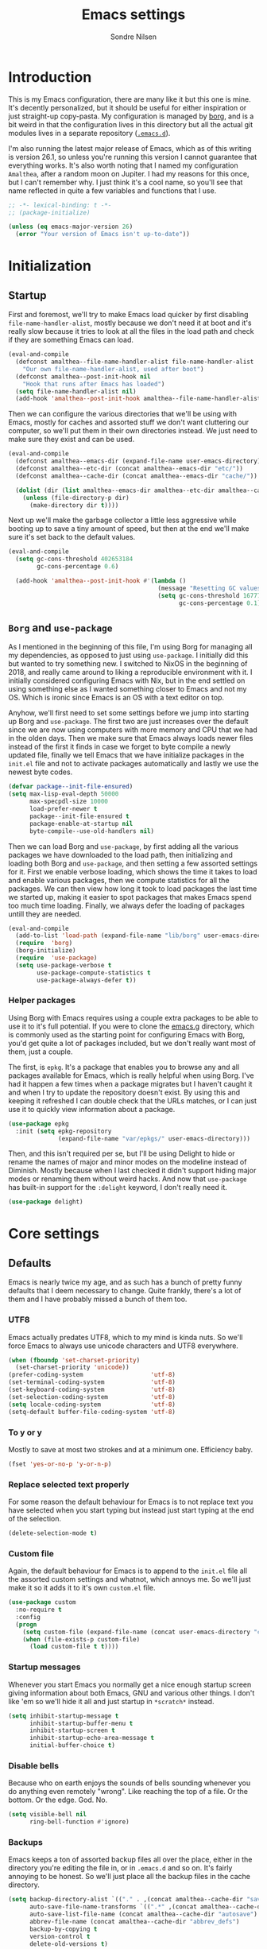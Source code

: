 #+TITLE: Emacs settings
#+AUTHOR: Sondre Nilsen
#+EMAIL: nilsen.sondre@gmail.com
#+PROPERTY: header-args :tangle ~/.emacs.d/new-init.el

* Introduction
This is my Emacs configuration, there are many like it but this one is mine.
It's decently personalized, but it should be useful for either inspiration or
just straight-up copy-pasta. My configuration is managed by [[https://github.com/emacscollective/borg][borg]], and is a bit
weird in that the configuration lives in this directory but all the actual git
modules lives in a separate repository ([[https://github.com/sondr3/.emacs.d][~.emacs.d~]]).

I'm also running the latest major release of Emacs, which as of this writing is
version 26.1, so unless you're running this version I cannot guarantee that
everything works. It's also worth noting that I named my configuration
~Amalthea~, after a random moon on Jupiter. I had my reasons for this once, but
I can't remember why. I just think it's a cool name, so you'll see that name
reflected in quite a few variables and functions that I use.

#+BEGIN_SRC emacs-lisp
  ;; -*- lexical-binding: t -*-
  ;; (package-initialize)

  (unless (eq emacs-major-version 26)
    (error "Your version of Emacs isn't up-to-date"))
#+END_SRC

* Initialization
** Startup
First and foremost, we'll try to make Emacs load quicker by first disabling
~file-name-handler-alist~, mostly because we don't need it at boot and it's
really slow because it tries to look at all the files in the load path and check
if they are something Emacs can load.

#+BEGIN_SRC emacs-lisp
  (eval-and-compile
    (defconst amalthea--file-name-handler-alist file-name-handler-alist
      "Our own file-name-handler-alist, used after boot")
    (defconst amalthea--post-init-hook nil
      "Hook that runs after Emacs has loaded")
    (setq file-name-handler-alist nil)
    (add-hook 'amalthea--post-init-hook amalthea--file-name-handler-alist))
#+END_SRC

Then we can configure the various directories that we'll be using with Emacs,
mostly for caches and assorted stuff we don't want cluttering our computer, so
we'll put them in their own directories instead. We just need to make sure they
exist and can be used.

#+BEGIN_SRC emacs-lisp
  (eval-and-compile
    (defconst amalthea--emacs-dir (expand-file-name user-emacs-directory))
    (defconst amalthea--etc-dir (concat amalthea--emacs-dir "etc/"))
    (defconst amalthea--cache-dir (concat amalthea--emacs-dir "cache/"))

    (dolist (dir (list amalthea--emacs-dir amalthea--etc-dir amalthea--cache-dir))
      (unless (file-directory-p dir)
        (make-directory dir t))))
#+END_SRC

Next up we'll make the garbage collector a little less aggressive while booting
up to save a tiny amount of speed, but then at the end we'll make sure it's set
back to the default values.

#+BEGIN_SRC emacs-lisp
  (eval-and-compile
    (setq gc-cons-threshold 402653184
          gc-cons-percentage 0.6)

    (add-hook 'amalthea--post-init-hook #'(lambda ()
                                            (message "Resetting GC values.")
                                            (setq gc-cons-threshold 16777216
                                                  gc-cons-percentage 0.1))))
#+END_SRC
** ~Borg~ and ~use-package~
As I mentioned in the beginning of this file, I'm using Borg for managing all my
dependencies, as opposed to just using ~use-package~. I initially did this but
wanted to try something new. I switched to NixOS in the beginning of 2018, and
really came around to liking a reproducible environment with it. I initially
considered configuring Emacs with Nix, but in the end settled on using something
else as I wanted something closer to Emacs and not my OS. Which is ironic since
Emacs is an OS with a text editor on top.

Anyhow, we'll first need to set some settings before we jump into starting up
Borg and ~use-package~. The first two are just increases over the default since
we are now using computers with more memory and CPU that we had in the olden
days. Then we make sure that Emacs always loads newer files instead of the first
it finds in case we forget to byte compile a newly updated file, finally we
tell Emacs that we have initialize packages in the ~init.el~ file and not to
activate packages automatically and lastly we use the newest byte codes.

#+BEGIN_SRC emacs-lisp
  (defvar package--init-file-ensured)
  (setq max-lisp-eval-depth 50000
        max-specpdl-size 10000
        load-prefer-newer t
        package--init-file-ensured t
        package-enable-at-startup nil
        byte-compile--use-old-handlers nil)
#+END_SRC

Then we can load Borg and ~use-package~, by first adding all the various
packages we have downloaded to the load path, then initializing and loading both
Borg and ~use-package~, and then setting a few assorted settings for it. First
we enable verbose loading, which shows the time it takes to load and enable
various packages, then we compute statistics for all the packages. We can then
view how long it took to load packages the last time we started up, making it
easier to spot packages that makes Emacs spend too much time loading. Finally,
we always defer the loading of packages untill they are needed.

#+BEGIN_SRC emacs-lisp
  (eval-and-compile
    (add-to-list 'load-path (expand-file-name "lib/borg" user-emacs-directory))
    (require  'borg)
    (borg-initialize)
    (require  'use-package)
    (setq use-package-verbose t
          use-package-compute-statistics t
          use-package-always-defer t))
#+END_SRC

*** Helper packages
Using Borg with Emacs requires using a couple extra packages to be able to use
it to it's full potential. If you were to clone the [[https://github.com/emacscollective/emacs.g][emacs.g]] directory, which is
commonly used as the starting point for configuring Emacs with Borg, you'd get
quite a lot of packages included, but we don't really want most of them, just a
couple.

The first, is ~epkg~. It's a package that enables you to browse any and all
packages available for Emacs, which is really helpful when using Borg. I've had
it happen a few times when a package migrates but I haven't caught it and when I
try to update the repository doesn't exist. By using this and keeping it
refreshed I can double check that the URLs matches, or I can just use it to
quickly view information about a package.

#+BEGIN_SRC emacs-lisp
  (use-package epkg
    :init (setq epkg-repository
                (expand-file-name "var/epkgs/" user-emacs-directory)))
#+END_SRC

Then, and this isn't required per se, but I'll be using Delight to hide or
rename the names of major and minor modes on the modeline instead of Diminish.
Mostly because when I last checked it didn't support hiding major modes or
renaming them without weird hacks. And now that ~use-package~ has built-in support
for the ~:delight~ keyword, I don't really need it.

#+BEGIN_SRC emacs-lisp
  (use-package delight)
#+END_SRC
* Core settings
** Defaults
Emacs is nearly twice my age, and as such has a bunch of pretty funny defaults
that I deem necessary to change. Quite frankly, there's a lot of them and I have
probably missed a bunch of them too.

*** UTF8
Emacs actually predates UTF8, which to my mind is kinda nuts. So we'll force
Emacs to always use unicode characters and UTF8 everywhere.

#+BEGIN_SRC emacs-lisp
  (when (fboundp 'set-charset-priority)
    (set-charset-priority 'unicode))
  (prefer-coding-system                   'utf-8)
  (set-terminal-coding-system             'utf-8)
  (set-keyboard-coding-system             'utf-8)
  (set-selection-coding-system            'utf-8)
  (setq locale-coding-system              'utf-8)
  (setq-default buffer-file-coding-system 'utf-8)
#+END_SRC

*** To y or y
Mostly to save at most two strokes and at a minimum one. Efficiency baby.

#+BEGIN_SRC emacs-lisp
  (fset 'yes-or-no-p 'y-or-n-p)
#+END_SRC

*** Replace selected text properly
For some reason the default behaviour for Emacs is to not replace text you
have selected when you start typing but instead just start typing at the end of
the selection.

#+BEGIN_SRC emacs-lisp
  (delete-selection-mode t)
#+END_SRC
*** Custom file
Again, the default behaviour for Emacs is to append to the ~init.el~ file all the
assorted custom settings and whatnot, which annoys me. So we'll just make it so
it adds it to it's own ~custom.el~ file.

#+BEGIN_SRC emacs-lisp
  (use-package custom
    :no-require t
    :config
    (progn
      (setq custom-file (expand-file-name (concat user-emacs-directory "custom.el")))
      (when (file-exists-p custom-file)
        (load custom-file t t))))
#+END_SRC
*** Startup messages
Whenever you start Emacs you normally get a nice enough startup screen giving
information about both Emacs, GNU and various other things. I don't like 'em so
we'll hide it all and just startup in ~*scratch*~ instead.

#+BEGIN_SRC emacs-lisp
  (setq inhibit-startup-message t
        inhibit-startup-buffer-menu t
        inhibit-startup-screen t
        inhibit-startup-echo-area-message t
        initial-buffer-choice t)
#+END_SRC
*** Disable bells
Because who on earth enjoys the sounds of bells sounding whenever you do
anything even remotely "wrong". Like reaching the top of a file. Or the bottom.
Or the edge. God. No.

#+BEGIN_SRC emacs-lisp
  (setq visible-bell nil
        ring-bell-function #'ignore)
#+END_SRC
*** Backups
Emacs keeps a ton of assorted backup files all over the place, either in the
directory you're editing the file in, or in ~.emacs.d~ and so on. It's fairly
annoying to be honest. So we'll just place all the backup files in the cache
directory.

#+BEGIN_SRC emacs-lisp
  (setq backup-directory-alist `(("." . ,(concat amalthea--cache-dir "saves/")))
        auto-save-file-name-transforms `((".*" ,(concat amalthea--cache-dir "auto-save") t))
        auto-save-list-file-name (concat amalthea--cache-dir "autosave")
        abbrev-file-name (concat amalthea--cache-dir "abbrev_defs")
        backup-by-copying t
        version-control t
        delete-old-versions t)
#+END_SRC
*** Indentation
Emacs defaults to both using tabs for indentation and the width for a tab
character is a whopping eight! That doesn't make any sense whatsoever. So we'll
make it sane, use spaces and with a width of two.

#+BEGIN_SRC emacs-lisp
  (setq-default indent-tabs-mode nil
                tab-width 2)
#+END_SRC
*** Line wrapping
Following the above, we'll use 80 as the default width for which to wrap text in
all modes, because that's modern. At least more modern than the default for
Emacs, which is a prehistoric 70.

#+BEGIN_SRC emacs-lisp
  (setq-default fill-column 80)
#+END_SRC
*** Whitespace
This is something that you could fix by using a builtin helper function that
removes newlines at the end of files etc, but I prefer using something called
~ws-butler~ which does this in a more thorough way.

#+BEGIN_SRC emacs-lisp
  (use-package ws-butler
    :delight
    :commands (ws-butler-global-mode)
    :init (ws-butler-global-mode 1))
#+END_SRC
*** Assorted
And then some options that don't really warrant their own little heading.

#+BEGIN_SRC emacs-lisp
  (defvar compilation-scroll-output)
  (setq-default sentence-end-double-space nil   ;; no
                vc-follow-symlinks t)           ;; yes
  (setq help-window-select t                    ;; focus help window when opened
        compilation-scroll-output 'first-error  ;; stop at first error in compilation log
        save-interprogram-paste-before-kill t)  ;; save paste history globally
#+END_SRC
** Built-in modes
There's a ton of builtin modes in Emacs that are either very useful... or not so
much. Mostly very useful though, so much so that we'll configure quite a few of
them.

*** ~autorevert~
If you've ever experienced changing a file in a different program while it's
open in Emacs (for whatever reason) and then mistakenly overwriting it again
when you save it in Emacs because it hasn't been refreshed from disk? Worry no
more.

As for configuration, the only thing we'll change is that it doesn't just
refresh file buffers, but also buffers that indirectly have to do with files,
e.g. Dired buffers and such.

#+BEGIN_SRC emacs-lisp
  (use-package autorevert
    :commands (global-auto-revert-mode)
    :init
    (setq global-auto-revert-non-file-buffers t)
    (global-auto-revert-mode))
#+END_SRC
*** ~recentf~
Instead of having to work your way to the most recently edited file(s) by
writing the path out again and again, Emacs has a built-in minor mode that keeps
track of the most recently visited files, which we'll use in conjunction with
Counsel to quickly be able to open recent files.

The way we load it is stolen from Spacemacs, which makes it so it's lazily
loaded when needed.

#+BEGIN_SRC emacs-lisp
  (use-package recentf
    :commands (recentf-mode recentf-track-opened-file)
    :init
    (progn
      (add-hook 'find-file-hook (lambda () (unless recentf-mode
                                             (recentf-mode)
                                             (recentf-track-opened-file))))
      (setq recentf-save-file (concat amalthea--cache-dir "recentf")
            recentf-max-saved-items 1000
            recentf-auto-cleanup 'never
            recentf-filename-handlers '(abbreviate-file-name))))
#+END_SRC
*** ~savehist~
This is probably one of the easier minor modes to explain, so we'll keep it
brief: it saves a history of everything you do in a minibuffer.

#+BEGIN_SRC emacs-lisp
  (use-package savehist
    :commands (savehist-mode)
    :init
    (progn
      (setq savehist-file (concat amalthea--cache-dir "savehist")
            enable-recursive-minibuffers t
            savehist-save-minibuffer-history t
            history-length 1000
            savehist-autosave-interval 60
            savehist-additional-variables '(mark-ring
                                            global-mark-ring
                                            search-ring
                                            regexp-search-ring
                                            extended-command-history))
      (savehist-mode t)))
#+END_SRC
*** ~saveplace~
Mostly the same as above, instead of keeping track of the history of what you
did in your minibuffers, it keeps track of where the cursor was last in a file
and saves that position so that when you reopen that file you'll start at the
same place as you left.

#+BEGIN_SRC emacs-lisp
  (use-package saveplace
    :commands (save-place-mode)
    :init
    (progn
      (setq save-place-file (concat amalthea--cache-dir "places"))
      (save-place-mode)))
#+END_SRC
*** ~uniquify~
Whenever you have multiple files with the same name open, you need a way to
differentiate between the two of them. We'll make it so that two files with the
same name, it shows the full path instead of the default, which I quite frankly
don't remember.

#+BEGIN_SRC emacs-lisp
  (use-package uniquify
    :init
    (progn
      (setq uniquify-buffer-name-style 'forward)))
#+END_SRC
** Async
Emacs is famously singlethreaded, painfully so at times. ~async~ is a reasonably
simple package that gives you some easy ways to do things asyncronously in
Emacs, like tangling and byte compiling this file.

#+BEGIN_SRC emacs-lisp
  (use-package async
    :commands (async-start)
    :defines async-bytecomp-allowed-packages
    :config
    (progn
      (async-bytecomp-package-mode t)
      (setq async-bytecomp-allowed-packages '(all))))
#+END_SRC
* Appearance
Emacs is really ugly by default, at least compared to more contemporary
offerings like VSCode. So we'll do a little something of our own to make it look
good. I hope. I'm colorblind, so who knows.
** Theme
I'm a huge fan of minimalism, and given that I'm colorblind I also find that
most themes turn into a sort of hodgepodge of colors. Which I don't like. So far
the best theme I've found is a super simple grayscale theme called tao.

#+BEGIN_SRC emacs-lisp
  (use-package tao-theme
    :init (load-theme 'tao-yang t))
#+END_SRC
** Fonts
Also, the default font is really bad, but then again, so are most default fonts
that text editors use by default. So of course we'll change it. The best fone
I've found so far is ~Fira Mono~, from Mozilla. It's just... nice.

#+BEGIN_SRC emacs-lisp
  (set-face-attribute 'default nil
                      :family "Fira Mono"
                      :height 80)
  (set-frame-font "Fira Mono" nil t)
#+END_SRC

We'll also change the line spacing, giving our text a bit more breathing room.

#+BEGIN_SRC emacs-lisp
  (setq-default line-spacing 0.15)
#+END_SRC
** Bars, bars, bars
The default frame for Emacs contains a menu and tool bar at the top and a scroll
bar at the side, which we won't need since we know Emacs.

#+BEGIN_SRC emacs-lisp
  (when (fboundp 'menu-bar-mode)
    (menu-bar-mode -1))
  (when (fboundp 'tool-bar-mode)
    (tool-bar-mode -1))
  (when (fboundp 'scroll-bar-mode)
    (scroll-bar-mode -1))
#+END_SRC
** Assorted
For visual settings that don't belong anywhere else or aren't worthy of their
own little header.

#+BEGIN_SRC emacs-lisp
  (setq-default cursor-type '(bar . 2)
                frame-title-format '("Amalthea :: %b"))
#+END_SRC
** Line numbers
Starting with Emacs 26.1, Emacs has a built-in line number mode written in C
that supports relative line numbers, like in Vim. This is awesome, because the
previous offerings had a whole bunch of drawbacks, either being really slow, or
not properly supporting relative line numbers in Org mode and so on. Thankfully
we now have a proper solution.

First, we set the relative line number to ~visual~, which counts the visible lines
on the screen. Otherwise headers that are folded in Org makes the line count go
haywire, next we set a default width for line numbers and ensure that it doesn't
get narrower or wider depending on the amount of lines in a file.

#+BEGIN_SRC emacs-lisp
  (setq-default display-line-numbers 'visual
                display-line-numbers-current-absolute t
                display-line-numbers-width 4
                display-line-numbers-widen nil)
#+END_SRC
** ~hl-line~
This is basically something that I learned to use and love from Vim, it
highlights the current line where the cursor is currently active. We enable this
minor mode globally, and then make it so it doesn't display in inactive windows.

#+BEGIN_SRC emacs-lisp
  (use-package hl-line
    :commands (global-hl-line-mode)
    :init (global-hl-line-mode t)
    :config
    (progn
      (setq global-hl-line-sticky-flag nil)))
#+END_SRC
* Keybindings
This is probably the hardest thing by far to configure and properly do in Emacs,
at least in my opinion. I could use something like Spacemacs or Doom which has a
proper consistent theme for keybindings, but that's no fun. Instead we'll roll
our own built around [[https://github.com/emacs-evil/evil][Evil]], [[https://github.com/noctuid/general.el][General.el]] and [[https://github.com/justbur/emacs-which-key][which-key]]. Lastly, we'll mimick how I
used to do things in Vim (and how Spacemacs does things) by letting ~SPC~ be our
leader key and ~,~ be our major mode leader key.

** ~which-key~
This is a really cool package, I initially discovered this from Spacemacs (as I
have done with a great many things). What it does is show you any and all
keybindings you can complete from the binding you just executed. For example, if
you are in Org-mode and run ~C-c~, ~which-key~ will show on the bottom of the screen
and show all the keybindings you can complete from there. It's really great for
discoverability.

We won't be doing any major changes, only changing the delay timer because I
find one second to be a bit too long to wait.

#+BEGIN_SRC emacs-lisp
  (use-package which-key
    :delight
    :commands (which-key-mode)
    :config
    (progn
      (which-key-mode)
      (setq which-key-idle-delay 0.3)))
#+END_SRC
** General
~use-package~ has a built-in way of binding keys, but after having tried to use it
in a slightly more advanced way than just binding keys I've found that it
doesn't work as I would've liked it to do. Enter General: it's a whole framework
for binding keys in a really nice and consistent manner. We'll also configure
our leader keys using the constants we created in the introduction to keybindings.

#+BEGIN_SRC emacs-lisp
  (use-package general
    :demand t
    :commands (general-define-key general-evil-setup)
    :config
    (progn
      (general-evil-setup)
      (general-create-definer amalthea--leader-key-def
        :prefix "SPC")
      (general-create-definer amalthea--major-leader-key-def
        :prefix ",")))
#+END_SRC
** Evil
And finally, the secret sauce to everything. Vim keybindings. I'm not even
remotely close to being very proficient in using Vim, but after having gotten
used to the bindings I cannot for the life of me not use it, everything else
just feels so... wrong. So we'll use it. And abuse it.

#+BEGIN_SRC emacs-lisp
  (use-package evil
    :demand t
    :config (evil-mode))
#+END_SRC
* Text editing
Settings for the various kinds of text files that we'll edit in Emacs, either
that be Markdown, Org or LaTeX, or for all of them.
** General
*** ~auto-fill-mode~
We set the default width of any kind of text to be wrapped at 80 characters
wide, now we'll just enable this for any and all text modes.

#+BEGIN_SRC emacs-lisp
  (add-hook 'text-mode-hook #'auto-fill-mode)
#+END_SRC
** Org-mode
Probably the best thing since sliced bread, followed by Magit and then followed
by sliced bread. It's both a markup language for rich text editing, but also a
suite of tools for journaling, keeping an agenda, your todo-list and so much
more. I love it.

However, there's a whole buttload of configurations we can set, so I'll list
them in a table below to explain what they do instead of trying to explain in a
paragraph, because I'd write a book.

| Setting                          | Why                                                                         |
|----------------------------------+-----------------------------------------------------------------------------|
| ~org-src-fontify-natively~         | Always use syntax highlighting of code blocks                               |
| ~org-startup-with-inline-images~   | Always show images                                                          |
| ~org-startup-indented~             | Indent text according to the current header                                 |
| ~org-hide-emphasis-markers~        | Hides the symbols that makes text bold etc                                  |
| ~org-use-sub-superscripts~         | Always use ~{}~ to group sub/superscript text                                 |
| ~org-export-with-sub-superscripts~ | Export with the same syntax as above                                        |
| ~org-pretty-entities~              | Show entities as UTF8-characters when possible                              |
| ~org-list-allow-alphabetical~      | Makes it so lists can be something else than just 1) or just simple bullets |

#+BEGIN_SRC emacs-lisp
  (use-package org
    :delight org-indent-mode
    :defines org-export-with-sub-superscripts
    :config
    (progn
      (setq org-src-fontify-natively t
            org-startup-with-inline-images t
            org-startup-indented t
            org-hide-emphasis-markers t
            org-use-sub-superscripts '{}
            org-export-with-sub-superscripts '{}
            org-pretty-entities t
            org-list-allow-alphabetical t)))
#+END_SRC
* Programming
Any and all settings related in some way to programming, be it either
highlighting, matching parenthesises or general configuration for languages.
** General
For settings that are not specific to a single language or are useful for more
than one language.
*** Delimiters
Any and all settings related to delimiters, either it's making them look
glorious (rainbows) or just show matching delimiters.

**** ~paren-mode~
Does pretty much exactly what it says, it shows matching parenthesises (and
other delimiters as far as I'm aware too). As for settings, we'll set it so
there's no delay for showing it's long lost sister, always highlight open
parenthesises and show the matching pair when inside their block.

#+BEGIN_SRC emacs-lisp
  (use-package paren
    :commands (show-paren-mode)
    :init (show-paren-mode t)
    :config
    (progn
      (setq-default show-paren-delay 0
                    show-paren-highlight-openparen t
                    show-paren-when-point-inside-paren t)))
#+END_SRC
**** ~rainbow-delimiters~
Pretty straight forward too, makes your rainbows dashing.

#+BEGIN_SRC emacs-lisp
  (use-package rainbow-delimiters
    :commands (rainbow-delimiters-mode)
    :init (add-hook 'prog-mode-hook #'rainbow-delimiters-mode))
#+END_SRC
*** Indentation
Indentation in programming is different to just wrapping text when it reaches
it's maximum width, so we'll have to slightly configure it.
**** ~aggressive-indent~
And the first thing we'll do is to enable pretty aggressive indentation. The
normal way it works is that it only indents the local block, if at all, and
doesn't really care about the whole block. With this mode, in Elisp for example
it will indent the whole file if need be. It's really useful for programming
languages where indentation is easy to reason about.

#+BEGIN_SRC emacs-lisp
  (use-package aggressive-indent
    :delight
    :commands (aggressive-indent-mode)
    :init (add-hook 'emacs-lisp-mode-hook #'aggressive-indent-mode))
#+END_SRC
*** ~electric-pair-mode~
This automatically creates a closing parenthesis or bracket (etc) whenever you
make a opening parenthesis or bracket (etc).

#+BEGIN_SRC emacs-lisp
  (add-hook 'prog-mode-hook #'electric-pair-mode)
#+END_SRC
* Outro
And this is finally it, we can now run the post init hook and reset back all the
various settings we configured during our setup of Emacs. The last thing we need
to add is way to display how long it took Emacs to boot.

#+BEGIN_SRC emacs-lisp
  (add-hook 'amalthea--post-init-hook #'(lambda ()
                                          (message (concat "Booted in: " (emacs-init-time)))))
  (run-hooks 'amalthea--post-init-hook)
#+END_SRC
